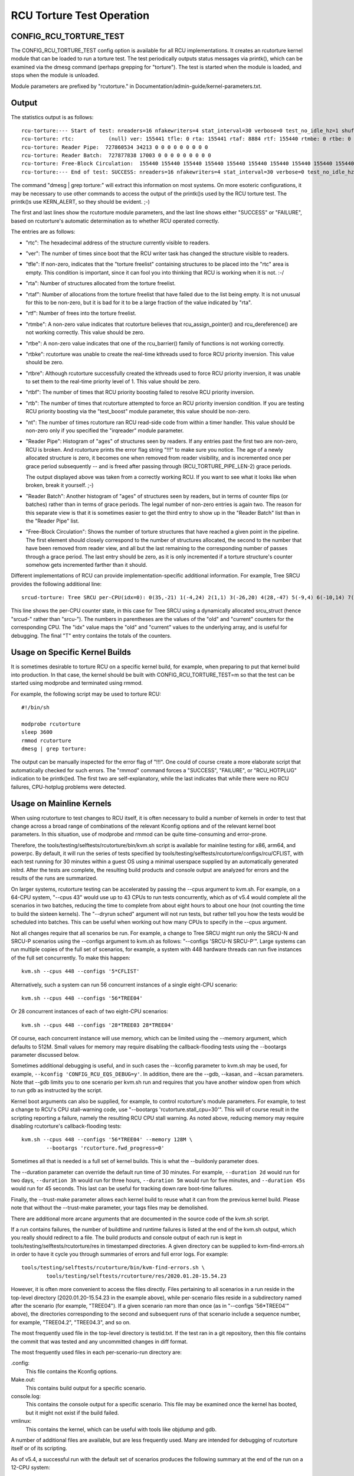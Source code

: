 .. SPDX-License-Identifier: GPL-2.0

==========================
RCU Torture Test Operation
==========================


CONFIG_RCU_TORTURE_TEST
=======================

The CONFIG_RCU_TORTURE_TEST config option is available for all RCU
implementations.  It creates an rcutorture kernel module that can
be loaded to run a torture test.  The test periodically outputs
status messages via printk(), which can be examined via the dmesg
command (perhaps grepping for "torture").  The test is started
when the module is loaded, and stops when the module is unloaded.

Module parameters are prefixed by "rcutorture." in
Documentation/admin-guide/kernel-parameters.txt.

Output
======

The statistics output is as follows::

	rcu-torture:--- Start of test: nreaders=16 nfakewriters=4 stat_interval=30 verbose=0 test_no_idle_hz=1 shuffle_interval=3 stutter=5 irqreader=1 fqs_duration=0 fqs_holdoff=0 fqs_stutter=3 test_boost=1/0 test_boost_interval=7 test_boost_duration=4
	rcu-torture: rtc:           (null) ver: 155441 tfle: 0 rta: 155441 rtaf: 8884 rtf: 155440 rtmbe: 0 rtbe: 0 rtbke: 0 rtbre: 0 rtbf: 0 rtb: 0 nt: 3055767
	rcu-torture: Reader Pipe:  727860534 34213 0 0 0 0 0 0 0 0 0
	rcu-torture: Reader Batch:  727877838 17003 0 0 0 0 0 0 0 0 0
	rcu-torture: Free-Block Circulation:  155440 155440 155440 155440 155440 155440 155440 155440 155440 155440 0
	rcu-torture:--- End of test: SUCCESS: nreaders=16 nfakewriters=4 stat_interval=30 verbose=0 test_no_idle_hz=1 shuffle_interval=3 stutter=5 irqreader=1 fqs_duration=0 fqs_holdoff=0 fqs_stutter=3 test_boost=1/0 test_boost_interval=7 test_boost_duration=4

The command "dmesg | grep torture:" will extract this information on
most systems.  On more esoteric configurations, it may be necessary to
use other commands to access the output of the printk()s used by
the RCU torture test.  The printk()s use KERN_ALERT, so they should
be evident.  ;-)

The first and last lines show the rcutorture module parameters, and the
last line shows either "SUCCESS" or "FAILURE", based on rcutorture's
automatic determination as to whether RCU operated correctly.

The entries are as follows:

*	"rtc": The hexadecimal address of the structure currently visible
	to readers.

*	"ver": The number of times since boot that the RCU writer task
	has changed the structure visible to readers.

*	"tfle": If non-zero, indicates that the "torture freelist"
	containing structures to be placed into the "rtc" area is empty.
	This condition is important, since it can fool you into thinking
	that RCU is working when it is not.  :-/

*	"rta": Number of structures allocated from the torture freelist.

*	"rtaf": Number of allocations from the torture freelist that have
	failed due to the list being empty.  It is not unusual for this
	to be non-zero, but it is bad for it to be a large fraction of
	the value indicated by "rta".

*	"rtf": Number of frees into the torture freelist.

*	"rtmbe": A non-zero value indicates that rcutorture believes that
	rcu_assign_pointer() and rcu_dereference() are not working
	correctly.  This value should be zero.

*	"rtbe": A non-zero value indicates that one of the rcu_barrier()
	family of functions is not working correctly.

*	"rtbke": rcutorture was unable to create the real-time kthreads
	used to force RCU priority inversion.  This value should be zero.

*	"rtbre": Although rcutorture successfully created the kthreads
	used to force RCU priority inversion, it was unable to set them
	to the real-time priority level of 1.  This value should be zero.

*	"rtbf": The number of times that RCU priority boosting failed
	to resolve RCU priority inversion.

*	"rtb": The number of times that rcutorture attempted to force
	an RCU priority inversion condition.  If you are testing RCU
	priority boosting via the "test_boost" module parameter, this
	value should be non-zero.

*	"nt": The number of times rcutorture ran RCU read-side code from
	within a timer handler.  This value should be non-zero only
	if you specified the "irqreader" module parameter.

*	"Reader Pipe": Histogram of "ages" of structures seen by readers.
	If any entries past the first two are non-zero, RCU is broken.
	And rcutorture prints the error flag string "!!!" to make sure
	you notice.  The age of a newly allocated structure is zero,
	it becomes one when removed from reader visibility, and is
	incremented once per grace period subsequently -- and is freed
	after passing through (RCU_TORTURE_PIPE_LEN-2) grace periods.

	The output displayed above was taken from a correctly working
	RCU.  If you want to see what it looks like when broken, break
	it yourself.  ;-)

*	"Reader Batch": Another histogram of "ages" of structures seen
	by readers, but in terms of counter flips (or batches) rather
	than in terms of grace periods.  The legal number of non-zero
	entries is again two.  The reason for this separate view is that
	it is sometimes easier to get the third entry to show up in the
	"Reader Batch" list than in the "Reader Pipe" list.

*	"Free-Block Circulation": Shows the number of torture structures
	that have reached a given point in the pipeline.  The first element
	should closely correspond to the number of structures allocated,
	the second to the number that have been removed from reader view,
	and all but the last remaining to the corresponding number of
	passes through a grace period.  The last entry should be zero,
	as it is only incremented if a torture structure's counter
	somehow gets incremented farther than it should.

Different implementations of RCU can provide implementation-specific
additional information.  For example, Tree SRCU provides the following
additional line::

	srcud-torture: Tree SRCU per-CPU(idx=0): 0(35,-21) 1(-4,24) 2(1,1) 3(-26,20) 4(28,-47) 5(-9,4) 6(-10,14) 7(-14,11) T(1,6)

This line shows the per-CPU counter state, in this case for Tree SRCU
using a dynamically allocated srcu_struct (hence "srcud-" rather than
"srcu-").  The numbers in parentheses are the values of the "old" and
"current" counters for the corresponding CPU.  The "idx" value maps the
"old" and "current" values to the underlying array, and is useful for
debugging.  The final "T" entry contains the totals of the counters.

Usage on Specific Kernel Builds
===============================

It is sometimes desirable to torture RCU on a specific kernel build,
for example, when preparing to put that kernel build into production.
In that case, the kernel should be built with CONFIG_RCU_TORTURE_TEST=m
so that the test can be started using modprobe and terminated using rmmod.

For example, the following script may be used to torture RCU::

	#!/bin/sh

	modprobe rcutorture
	sleep 3600
	rmmod rcutorture
	dmesg | grep torture:

The output can be manually inspected for the error flag of "!!!".
One could of course create a more elaborate script that automatically
checked for such errors.  The "rmmod" command forces a "SUCCESS",
"FAILURE", or "RCU_HOTPLUG" indication to be printk()ed.  The first
two are self-explanatory, while the last indicates that while there
were no RCU failures, CPU-hotplug problems were detected.


Usage on Mainline Kernels
=========================

When using rcutorture to test changes to RCU itself, it is often
necessary to build a number of kernels in order to test that change
across a broad range of combinations of the relevant Kconfig options
and of the relevant kernel boot parameters.  In this situation, use
of modprobe and rmmod can be quite time-consuming and error-prone.

Therefore, the tools/testing/selftests/rcutorture/bin/kvm.sh
script is available for mainline testing for x86, arm64, and
powerpc.  By default, it will run the series of tests specified by
tools/testing/selftests/rcutorture/configs/rcu/CFLIST, with each test
running for 30 minutes within a guest OS using a minimal userspace
supplied by an automatically generated initrd.  After the tests are
complete, the resulting build products and console output are analyzed
for errors and the results of the runs are summarized.

On larger systems, rcutorture testing can be accelerated by passing the
--cpus argument to kvm.sh.  For example, on a 64-CPU system, "--cpus 43"
would use up to 43 CPUs to run tests concurrently, which as of v5.4 would
complete all the scenarios in two batches, reducing the time to complete
from about eight hours to about one hour (not counting the time to build
the sixteen kernels).  The "--dryrun sched" argument will not run tests,
but rather tell you how the tests would be scheduled into batches.  This
can be useful when working out how many CPUs to specify in the --cpus
argument.

Not all changes require that all scenarios be run.  For example, a change
to Tree SRCU might run only the SRCU-N and SRCU-P scenarios using the
--configs argument to kvm.sh as follows:  "--configs 'SRCU-N SRCU-P'".
Large systems can run multiple copies of the full set of scenarios,
for example, a system with 448 hardware threads can run five instances
of the full set concurrently.  To make this happen::

	kvm.sh --cpus 448 --configs '5*CFLIST'

Alternatively, such a system can run 56 concurrent instances of a single
eight-CPU scenario::

	kvm.sh --cpus 448 --configs '56*TREE04'

Or 28 concurrent instances of each of two eight-CPU scenarios::

	kvm.sh --cpus 448 --configs '28*TREE03 28*TREE04'

Of course, each concurrent instance will use memory, which can be
limited using the --memory argument, which defaults to 512M.  Small
values for memory may require disabling the callback-flooding tests
using the --bootargs parameter discussed below.

Sometimes additional debugging is useful, and in such cases the --kconfig
parameter to kvm.sh may be used, for example, ``--kconfig 'CONFIG_RCU_EQS_DEBUG=y'``.
In addition, there are the --gdb, --kasan, and --kcsan parameters.
Note that --gdb limits you to one scenario per kvm.sh run and requires
that you have another window open from which to run ``gdb`` as instructed
by the script.

Kernel boot arguments can also be supplied, for example, to control
rcutorture's module parameters.  For example, to test a change to RCU's
CPU stall-warning code, use "--bootargs 'rcutorture.stall_cpu=30'".
This will of course result in the scripting reporting a failure, namely
the resulting RCU CPU stall warning.  As noted above, reducing memory may
require disabling rcutorture's callback-flooding tests::

	kvm.sh --cpus 448 --configs '56*TREE04' --memory 128M \
		--bootargs 'rcutorture.fwd_progress=0'

Sometimes all that is needed is a full set of kernel builds.  This is
what the --buildonly parameter does.

The --duration parameter can override the default run time of 30 minutes.
For example, ``--duration 2d`` would run for two days, ``--duration 3h``
would run for three hours, ``--duration 5m`` would run for five minutes,
and ``--duration 45s`` would run for 45 seconds.  This last can be useful
for tracking down rare boot-time failures.

Finally, the --trust-make parameter allows each kernel build to reuse what
it can from the previous kernel build.  Please note that without the
--trust-make parameter, your tags files may be demolished.

There are additional more arcane arguments that are documented in the
source code of the kvm.sh script.

If a run contains failures, the number of buildtime and runtime failures
is listed at the end of the kvm.sh output, which you really should redirect
to a file.  The build products and console output of each run is kept in
tools/testing/selftests/rcutorture/res in timestamped directories.  A
given directory can be supplied to kvm-find-errors.sh in order to have
it cycle you through summaries of errors and full error logs.  For example::

	tools/testing/selftests/rcutorture/bin/kvm-find-errors.sh \
		tools/testing/selftests/rcutorture/res/2020.01.20-15.54.23

However, it is often more convenient to access the files directly.
Files pertaining to all scenarios in a run reside in the top-level
directory (2020.01.20-15.54.23 in the example above), while per-scenario
files reside in a subdirectory named after the scenario (for example,
"TREE04").  If a given scenario ran more than once (as in "--configs
'56*TREE04'" above), the directories corresponding to the second and
subsequent runs of that scenario include a sequence number, for example,
"TREE04.2", "TREE04.3", and so on.

The most frequently used file in the top-level directory is testid.txt.
If the test ran in a git repository, then this file contains the commit
that was tested and any uncommitted changes in diff format.

The most frequently used files in each per-scenario-run directory are:

.config:
	This file contains the Kconfig options.

Make.out:
	This contains build output for a specific scenario.

console.log:
	This contains the console output for a specific scenario.
	This file may be examined once the kernel has booted, but
	it might not exist if the build failed.

vmlinux:
	This contains the kernel, which can be useful with tools like
	objdump and gdb.

A number of additional files are available, but are less frequently used.
Many are intended for debugging of rcutorture itself or of its scripting.

As of v5.4, a successful run with the default set of scenarios produces
the following summary at the end of the run on a 12-CPU system::

    SRCU-N ------- 804233 GPs (148.932/s) [srcu: g10008272 f0x0 ]
    SRCU-P ------- 202320 GPs (37.4667/s) [srcud: g1809476 f0x0 ]
    SRCU-t ------- 1122086 GPs (207.794/s) [srcu: g0 f0x0 ]
    SRCU-u ------- 1111285 GPs (205.794/s) [srcud: g1 f0x0 ]
    TASKS01 ------- 19666 GPs (3.64185/s) [tasks: g0 f0x0 ]
    TASKS02 ------- 20541 GPs (3.80389/s) [tasks: g0 f0x0 ]
    TASKS03 ------- 19416 GPs (3.59556/s) [tasks: g0 f0x0 ]
    TINY01 ------- 836134 GPs (154.84/s) [rcu: g0 f0x0 ] n_max_cbs: 34198
    TINY02 ------- 850371 GPs (157.476/s) [rcu: g0 f0x0 ] n_max_cbs: 2631
    TREE01 ------- 162625 GPs (30.1157/s) [rcu: g1124169 f0x0 ]
    TREE02 ------- 333003 GPs (61.6672/s) [rcu: g2647753 f0x0 ] n_max_cbs: 35844
    TREE03 ------- 306623 GPs (56.782/s) [rcu: g2975325 f0x0 ] n_max_cbs: 1496497
    CPU count limited from 16 to 12
    TREE04 ------- 246149 GPs (45.5831/s) [rcu: g1695737 f0x0 ] n_max_cbs: 434961
    TREE05 ------- 314603 GPs (58.2598/s) [rcu: g2257741 f0x2 ] n_max_cbs: 193997
    TREE07 ------- 167347 GPs (30.9902/s) [rcu: g1079021 f0x0 ] n_max_cbs: 478732
    CPU count limited from 16 to 12
    TREE09 ------- 752238 GPs (139.303/s) [rcu: g13075057 f0x0 ] n_max_cbs: 99011


Repeated Runs
=============

Suppose that you are chasing down a rare boot-time failure.  Although you
could use kvm.sh, doing so will rebuild the kernel on each run.  If you
need (say) 1,000 runs to have confidence that you have fixed the bug,
these pointless rebuilds can become extremely annoying.

This is why kvm-again.sh exists.

Suppose that a previous kvm.sh run left its output in this directory::

	tools/testing/selftests/rcutorture/res/2022.11.03-11.26.28

Then this run can be re-run without rebuilding as follow::

	kvm-again.sh tools/testing/selftests/rcutorture/res/2022.11.03-11.26.28

A few of the original run's kvm.sh parameters may be overridden, perhaps
most notably --duration and --bootargs.  For example::

	kvm-again.sh tools/testing/selftests/rcutorture/res/2022.11.03-11.26.28 \
		--duration 45s

would re-run the previous test, but for only 45 seconds, thus facilitating
tracking down the aforementioned rare boot-time failure.


Distributed Runs
================

Although kvm.sh is quite useful, its testing is confined to a single
system.  It is not all that hard to use your favorite framework to cause
(say) 5 instances of kvm.sh to run on your 5 systems, but this will very
likely unnecessarily rebuild kernels.  In addition, manually distributing
the desired rcutorture scenarios across the available systems can be
painstaking and error-prone.

And this is why the kvm-remote.sh script exists.

If you the following command works::

	ssh system0 date

and if it also works for system1, system2, system3, system4, and system5,
and all of these systems have 64 CPUs, you can type::

	kvm-remote.sh "system0 system1 system2 system3 system4 system5" \
		--cpus 64 --duration 8h --configs "5*CFLIST"

This will build each default scenario's kernel on the local system, then
spread each of five instances of each scenario over the systems listed,
running each scenario for eight hours.  At the end of the runs, the
results will be gathered, recorded, and printed.  Most of the parameters
that kvm.sh will accept can be passed to kvm-remote.sh, but the list of
systems must come first.

The kvm.sh ``--dryrun scenarios`` argument is useful for working out
how many scenarios may be run in one batch across a group of systems.

You can also re-run a previous remote run in a manner similar to kvm.sh::

	kvm-remote.sh "system0 system1 system2 system3 system4 system5" \
		tools/testing/selftests/rcutorture/res/2022.11.03-11.26.28-remote \
		--duration 24h

In this case, most of the kvm-again.sh parameters may be supplied following
the pathname of the old run-results directory.

